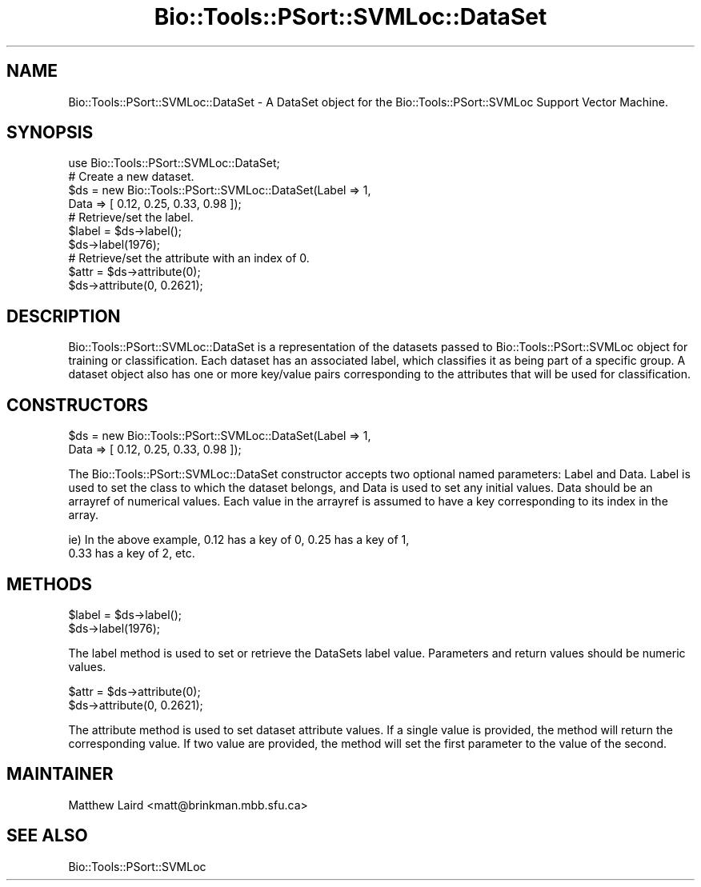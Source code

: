 .\" Automatically generated by Pod::Man 2.25 (Pod::Simple 3.16)
.\"
.\" Standard preamble:
.\" ========================================================================
.de Sp \" Vertical space (when we can't use .PP)
.if t .sp .5v
.if n .sp
..
.de Vb \" Begin verbatim text
.ft CW
.nf
.ne \\$1
..
.de Ve \" End verbatim text
.ft R
.fi
..
.\" Set up some character translations and predefined strings.  \*(-- will
.\" give an unbreakable dash, \*(PI will give pi, \*(L" will give a left
.\" double quote, and \*(R" will give a right double quote.  \*(C+ will
.\" give a nicer C++.  Capital omega is used to do unbreakable dashes and
.\" therefore won't be available.  \*(C` and \*(C' expand to `' in nroff,
.\" nothing in troff, for use with C<>.
.tr \(*W-
.ds C+ C\v'-.1v'\h'-1p'\s-2+\h'-1p'+\s0\v'.1v'\h'-1p'
.ie n \{\
.    ds -- \(*W-
.    ds PI pi
.    if (\n(.H=4u)&(1m=24u) .ds -- \(*W\h'-12u'\(*W\h'-12u'-\" diablo 10 pitch
.    if (\n(.H=4u)&(1m=20u) .ds -- \(*W\h'-12u'\(*W\h'-8u'-\"  diablo 12 pitch
.    ds L" ""
.    ds R" ""
.    ds C` ""
.    ds C' ""
'br\}
.el\{\
.    ds -- \|\(em\|
.    ds PI \(*p
.    ds L" ``
.    ds R" ''
'br\}
.\"
.\" Escape single quotes in literal strings from groff's Unicode transform.
.ie \n(.g .ds Aq \(aq
.el       .ds Aq '
.\"
.\" If the F register is turned on, we'll generate index entries on stderr for
.\" titles (.TH), headers (.SH), subsections (.SS), items (.Ip), and index
.\" entries marked with X<> in POD.  Of course, you'll have to process the
.\" output yourself in some meaningful fashion.
.ie \nF \{\
.    de IX
.    tm Index:\\$1\t\\n%\t"\\$2"
..
.    nr % 0
.    rr F
.\}
.el \{\
.    de IX
..
.\}
.\"
.\" Accent mark definitions (@(#)ms.acc 1.5 88/02/08 SMI; from UCB 4.2).
.\" Fear.  Run.  Save yourself.  No user-serviceable parts.
.    \" fudge factors for nroff and troff
.if n \{\
.    ds #H 0
.    ds #V .8m
.    ds #F .3m
.    ds #[ \f1
.    ds #] \fP
.\}
.if t \{\
.    ds #H ((1u-(\\\\n(.fu%2u))*.13m)
.    ds #V .6m
.    ds #F 0
.    ds #[ \&
.    ds #] \&
.\}
.    \" simple accents for nroff and troff
.if n \{\
.    ds ' \&
.    ds ` \&
.    ds ^ \&
.    ds , \&
.    ds ~ ~
.    ds /
.\}
.if t \{\
.    ds ' \\k:\h'-(\\n(.wu*8/10-\*(#H)'\'\h"|\\n:u"
.    ds ` \\k:\h'-(\\n(.wu*8/10-\*(#H)'\`\h'|\\n:u'
.    ds ^ \\k:\h'-(\\n(.wu*10/11-\*(#H)'^\h'|\\n:u'
.    ds , \\k:\h'-(\\n(.wu*8/10)',\h'|\\n:u'
.    ds ~ \\k:\h'-(\\n(.wu-\*(#H-.1m)'~\h'|\\n:u'
.    ds / \\k:\h'-(\\n(.wu*8/10-\*(#H)'\z\(sl\h'|\\n:u'
.\}
.    \" troff and (daisy-wheel) nroff accents
.ds : \\k:\h'-(\\n(.wu*8/10-\*(#H+.1m+\*(#F)'\v'-\*(#V'\z.\h'.2m+\*(#F'.\h'|\\n:u'\v'\*(#V'
.ds 8 \h'\*(#H'\(*b\h'-\*(#H'
.ds o \\k:\h'-(\\n(.wu+\w'\(de'u-\*(#H)/2u'\v'-.3n'\*(#[\z\(de\v'.3n'\h'|\\n:u'\*(#]
.ds d- \h'\*(#H'\(pd\h'-\w'~'u'\v'-.25m'\f2\(hy\fP\v'.25m'\h'-\*(#H'
.ds D- D\\k:\h'-\w'D'u'\v'-.11m'\z\(hy\v'.11m'\h'|\\n:u'
.ds th \*(#[\v'.3m'\s+1I\s-1\v'-.3m'\h'-(\w'I'u*2/3)'\s-1o\s+1\*(#]
.ds Th \*(#[\s+2I\s-2\h'-\w'I'u*3/5'\v'-.3m'o\v'.3m'\*(#]
.ds ae a\h'-(\w'a'u*4/10)'e
.ds Ae A\h'-(\w'A'u*4/10)'E
.    \" corrections for vroff
.if v .ds ~ \\k:\h'-(\\n(.wu*9/10-\*(#H)'\s-2\u~\d\s+2\h'|\\n:u'
.if v .ds ^ \\k:\h'-(\\n(.wu*10/11-\*(#H)'\v'-.4m'^\v'.4m'\h'|\\n:u'
.    \" for low resolution devices (crt and lpr)
.if \n(.H>23 .if \n(.V>19 \
\{\
.    ds : e
.    ds 8 ss
.    ds o a
.    ds d- d\h'-1'\(ga
.    ds D- D\h'-1'\(hy
.    ds th \o'bp'
.    ds Th \o'LP'
.    ds ae ae
.    ds Ae AE
.\}
.rm #[ #] #H #V #F C
.\" ========================================================================
.\"
.IX Title "Bio::Tools::PSort::SVMLoc::DataSet 3pm"
.TH Bio::Tools::PSort::SVMLoc::DataSet 3pm "2013-04-04" "perl v5.14.2" "User Contributed Perl Documentation"
.\" For nroff, turn off justification.  Always turn off hyphenation; it makes
.\" way too many mistakes in technical documents.
.if n .ad l
.nh
.SH "NAME"
Bio::Tools::PSort::SVMLoc::DataSet \- A DataSet object for the Bio::Tools::PSort::SVMLoc Support
Vector Machine.
.SH "SYNOPSIS"
.IX Header "SYNOPSIS"
.Vb 1
\&  use Bio::Tools::PSort::SVMLoc::DataSet;
\&
\&  # Create a new dataset.
\&  $ds = new Bio::Tools::PSort::SVMLoc::DataSet(Label => 1,
\&                                    Data  => [ 0.12, 0.25, 0.33, 0.98 ]);
\&
\&  # Retrieve/set the label.
\&  $label = $ds\->label();
\&  $ds\->label(1976);
\&
\&  # Retrieve/set the attribute with an index of 0.
\&  $attr = $ds\->attribute(0);
\&  $ds\->attribute(0, 0.2621);
.Ve
.SH "DESCRIPTION"
.IX Header "DESCRIPTION"
Bio::Tools::PSort::SVMLoc::DataSet is a representation of the datasets passed to
Bio::Tools::PSort::SVMLoc object for training or classification.  Each dataset has
an associated label, which classifies it as being part of a specific group.
A dataset object also has one or more key/value pairs corresponding to
the attributes that will be used for classification.
.SH "CONSTRUCTORS"
.IX Header "CONSTRUCTORS"
.Vb 2
\& $ds = new Bio::Tools::PSort::SVMLoc::DataSet(Label => 1,
\&                                   Data  => [ 0.12, 0.25, 0.33, 0.98 ]);
.Ve
.PP
The Bio::Tools::PSort::SVMLoc::DataSet constructor accepts two optional named 
parameters: Label and Data.  Label is used to set the class to which the
dataset belongs, and Data is used to set any initial values.  Data
should be an arrayref of numerical values.  Each value in the arrayref
is assumed to have a key corresponding to its index in the array.
.PP
.Vb 2
\&  ie) In the above example, 0.12 has a key of 0, 0.25 has a key of 1,
\&      0.33 has a key of 2, etc.
.Ve
.SH "METHODS"
.IX Header "METHODS"
.Vb 2
\&  $label = $ds\->label();
\&  $ds\->label(1976);
.Ve
.PP
The label method is used to set or retrieve the DataSets label value.
Parameters and return values should be numeric values.
.PP
.Vb 2
\&  $attr = $ds\->attribute(0);
\&  $ds\->attribute(0, 0.2621);
.Ve
.PP
The attribute method is used to set dataset attribute values.  If a single
value is provided, the method will return the corresponding value.  If
two value are provided, the method will set the first parameter to the
value of the second.
.SH "MAINTAINER"
.IX Header "MAINTAINER"
Matthew Laird <matt@brinkman.mbb.sfu.ca>
.SH "SEE ALSO"
.IX Header "SEE ALSO"
Bio::Tools::PSort::SVMLoc
